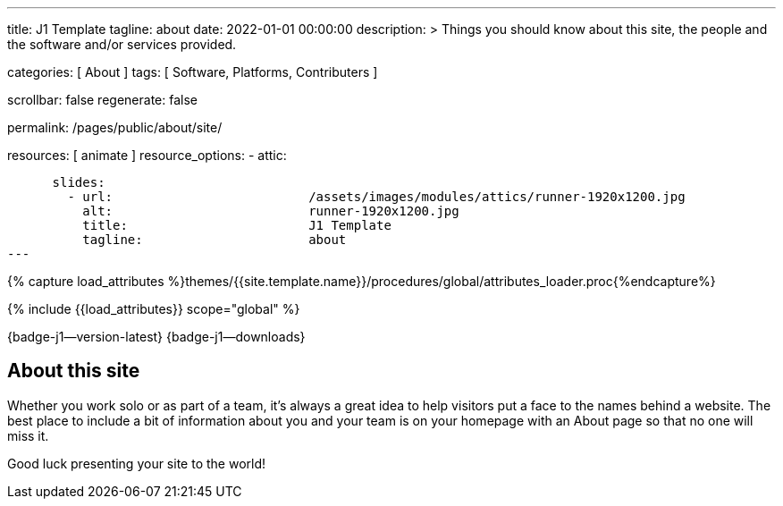 ---
title:                                  J1 Template
tagline:                                about
date:                                   2022-01-01 00:00:00
description: >
                                        Things you should know about this site,
                                        the people and the software and/or
                                        services provided.

categories:                             [ About ]
tags:                                   [ Software, Platforms, Contributers ]

scrollbar:                              false
regenerate:                             false

permalink:                              /pages/public/about/site/

resources:                              [ animate ]
resource_options:
  - attic:

      slides:
        - url:                          /assets/images/modules/attics/runner-1920x1200.jpg
          alt:                          runner-1920x1200.jpg
          title:                        J1 Template
          tagline:                      about
---

// Page Initializer
// =============================================================================
// Enable the Liquid Preprocessor
:page-liquid:

// Set (local) page attributes here
// -----------------------------------------------------------------------------
// :page--attr:                         <attr-value>

// Attribute settings for section control
//
:badges-enabled:                        true

//  Load Liquid procedures
// -----------------------------------------------------------------------------
{% capture load_attributes %}themes/{{site.template.name}}/procedures/global/attributes_loader.proc{%endcapture%}

// Load page attributes
// -----------------------------------------------------------------------------
{% include {{load_attributes}} scope="global" %}

// Page content
// {badge-j1--license} {badge-j1--version-latest} {badge-j1-gh--last-commit} {badge-j1--downloads}
// ~~~~~~~~~~~~~~~~~~~~~~~~~~~~~~~~~~~~~~~~~~~~~~~~~~~~~~~~~~~~~~~~~~~~~~~~~~~~~
ifeval::[{badges-enabled} == true]
{badge-j1--version-latest} {badge-j1--downloads}
endif::[]

// Include sub-documents (if any)
// -----------------------------------------------------------------------------

== About this site

Whether you work solo or as part of a team, it’s always a great idea to
help visitors put a face to the names behind a website. The best place to
include a bit of information about you and your team is on your homepage with
an About page so that no one will miss it.

Good luck presenting your site to the world!
